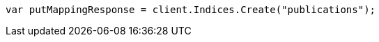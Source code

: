 // indices/put-mapping.asciidoc:84

////
IMPORTANT NOTE
==============
This file is generated from method Line84 in https://github.com/elastic/elasticsearch-net/tree/master/src/Examples/Examples/Indices/PutMappingPage.cs#L39-L48.
If you wish to submit a PR to change this example, please change the source method above
and run dotnet run -- asciidoc in the ExamplesGenerator project directory.
////

[source, csharp]
----
var putMappingResponse = client.Indices.Create("publications");
----
